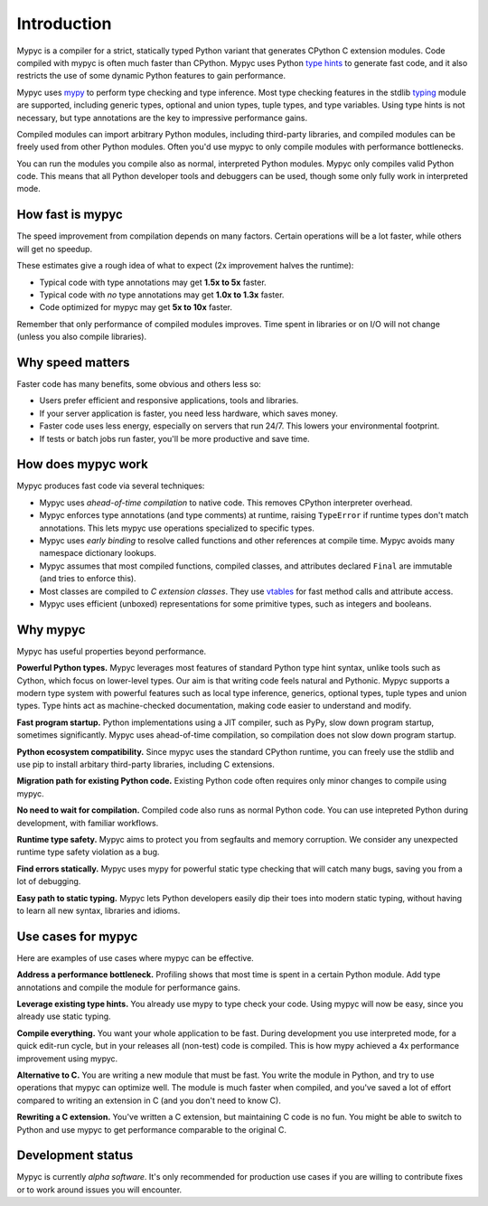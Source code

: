 Introduction
============

Mypyc is a compiler for a strict, statically typed Python variant that
generates CPython C extension modules. Code compiled with mypyc is
often much faster than CPython. Mypyc uses Python `type hints
<https://mypy.readthedocs.io/en/stable/cheat_sheet_py3.html>`_ to
generate fast code, and it also restricts the use of some dynamic
Python features to gain performance.

Mypyc uses `mypy <http://www.mypy-lang.org/>`_ to perform type
checking and type inference. Most type checking features in the stdlib
`typing <https://docs.python.org/3/library/typing.html>`_ module are
supported, including generic types, optional and union types, tuple
types, and type variables. Using type hints is not necessary, but type
annotations are the key to impressive performance gains.

Compiled modules can import arbitrary Python modules, including
third-party libraries, and compiled modules can be freely used from
other Python modules. Often you'd use mypyc to only compile modules
with performance bottlenecks.

You can run the modules you compile also as normal, interpreted Python
modules. Mypyc only compiles valid Python code. This means that all
Python developer tools and debuggers can be used, though some only
fully work in interpreted mode.

How fast is mypyc
-----------------

The speed improvement from compilation depends on many factors.
Certain operations will be a lot faster, while others will get no
speedup.

These estimates give a rough idea of what to expect (2x improvement
halves the runtime):

* Typical code with type annotations may get **1.5x to 5x** faster.

* Typical code with *no* type annotations may get **1.0x to 1.3x**
  faster.

* Code optimized for mypyc may get **5x to 10x** faster.

Remember that only performance of compiled modules improves. Time
spent in libraries or on I/O will not change (unless you also compile
libraries).

Why speed matters
-----------------

Faster code has many benefits, some obvious and others less so:

* Users prefer efficient and responsive applications, tools and
  libraries.

* If your server application is faster, you need less hardware, which
  saves money.

* Faster code uses less energy, especially on servers that run 24/7.
  This lowers your environmental footprint.

* If tests or batch jobs run faster, you'll be more productive and
  save time.

How does mypyc work
-------------------

Mypyc produces fast code via several techniques:

* Mypyc uses *ahead-of-time compilation* to native code. This removes
  CPython interpreter overhead.

* Mypyc enforces type annotations (and type comments) at runtime,
  raising ``TypeError`` if runtime types don't match annotations. This
  lets mypyc use operations specialized to specific types.

* Mypyc uses *early binding* to resolve called functions and other
  references at compile time. Mypyc avoids many namespace dictionary
  lookups.

* Mypyc assumes that most compiled functions, compiled classes, and
  attributes declared ``Final`` are immutable (and tries to enforce
  this).

* Most classes are compiled to *C extension classes*. They use
  `vtables <https://en.wikipedia.org/wiki/Virtual_method_table>`_ for
  fast method calls and attribute access.

* Mypyc uses efficient (unboxed) representations for some primitive
  types, such as integers and booleans.

Why mypyc
---------

Mypyc has useful properties beyond performance.

**Powerful Python types.** Mypyc leverages most features of standard
Python type hint syntax, unlike tools such as Cython, which focus on
lower-level types. Our aim is that writing code feels natural and
Pythonic. Mypyc supports a modern type system with powerful features
such as local type inference, generics, optional types, tuple types
and union types. Type hints act as machine-checked documentation,
making code easier to understand and modify.

**Fast program startup.** Python implementations using a JIT compiler,
such as PyPy, slow down program startup, sometimes significantly.
Mypyc uses ahead-of-time compilation, so compilation does not slow
down program startup.

**Python ecosystem compatibility.** Since mypyc uses the standard
CPython runtime, you can freely use the stdlib and use pip to install
arbitary third-party libraries, including C extensions.

**Migration path for existing Python code.** Existing Python code
often requires only minor changes to compile using mypyc.

**No need to wait for compilation.** Compiled code also runs as normal
Python code. You can use intepreted Python during development, with
familiar workflows.

**Runtime type safety.** Mypyc aims to protect you from segfaults and
memory corruption. We consider any unexpected runtime type safety
violation as a bug.

**Find errors statically.** Mypyc uses mypy for powerful static type
checking that will catch many bugs, saving you from a lot of
debugging.

**Easy path to static typing.** Mypyc lets Python developers easily
dip their toes into modern static typing, without having to learn all
new syntax, libraries and idioms.

Use cases for mypyc
-------------------

Here are examples of use cases where mypyc can be effective.

**Address a performance bottleneck.** Profiling shows that most time
is spent in a certain Python module. Add type annotations and compile
the module for performance gains.

**Leverage existing type hints.** You already use mypy to type check
your code. Using mypyc will now be easy, since you already use static
typing.

**Compile everything.** You want your whole application to be fast.
During development you use interpreted mode, for a quick edit-run
cycle, but in your releases all (non-test) code is compiled. This is
how mypy achieved a 4x performance improvement using mypyc.

**Alternative to C.** You are writing a new module that must be fast.
You write the module in Python, and try to use operations that mypyc
can optimize well. The module is much faster when compiled, and you've
saved a lot of effort compared to writing an extension in C (and you
don't need to know C).

**Rewriting a C extension.** You've written a C extension, but
maintaining C code is no fun. You might be able to switch to Python
and use mypyc to get performance comparable to the original C.

Development status
------------------

Mypyc is currently *alpha software*. It's only recommended for
production use cases if you are willing to contribute fixes or to work
around issues you will encounter.
